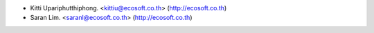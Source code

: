 * Kitti Upariphutthiphong. <kittiu@ecosoft.co.th> (http://ecosoft.co.th)
* Saran Lim. <saranl@ecosoft.co.th> (http://ecosoft.co.th)
